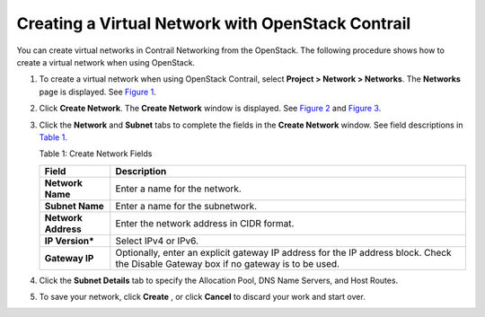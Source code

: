 Creating a Virtual Network with OpenStack Contrail
==================================================

 

You can create virtual networks in Contrail Networking from the
OpenStack. The following procedure shows how to create a virtual network
when using OpenStack.

1. To create a virtual network when using OpenStack Contrail, select
   **Project > Network > Networks**. The **Networks** page is displayed.
   See
   `Figure 1 <creating-virtual-network-vnc.html#networks-openstack>`__.

   |Figure 1: Networks Page|

2. Click **Create Network**. The **Create Network** window is displayed.
   See
   `Figure 2 <creating-virtual-network-vnc.html#create-network-os>`__
   and
   `Figure 3 <creating-virtual-network-vnc.html#create-network-tab>`__.

   |Figure 2: Create Networks|

   |Figure 3: Subnet and Gateway Details|

3. Click the **Network** and **Subnet** tabs to complete the fields in
   the **Create Network** window. See field descriptions in
   `Table 1 <creating-virtual-network-vnc.html#net-field-desc-os>`__.

   Table 1: Create Network Fields

   +---------------------+-----------------------------------------------+
   | Field               | Description                                   |
   +=====================+===============================================+
   | **Network Name**    | Enter a name for the network.                 |
   +---------------------+-----------------------------------------------+
   | **Subnet Name**     | Enter a name for the subnetwork.              |
   +---------------------+-----------------------------------------------+
   | **Network Address** | Enter the network address in CIDR format.     |
   +---------------------+-----------------------------------------------+
   | **IP Version\***    | Select IPv4 or IPv6.                          |
   +---------------------+-----------------------------------------------+
   | **Gateway IP**      | Optionally, enter an explicit gateway IP      |
   |                     | address for the IP address block. Check the   |
   |                     | Disable Gateway box if no gateway is to be    |
   |                     | used.                                         |
   +---------------------+-----------------------------------------------+

4. Click the **Subnet Details** tab to specify the Allocation Pool, DNS
   Name Servers, and Host Routes.

   |Figure 4: Additional Subnet Attributes|

5. To save your network, click **Create** , or click **Cancel** to
   discard your work and start over.

 

.. |Figure 1: Networks Page| image:: images/s008528.png
.. |Figure 2: Create Networks| image:: images/s008529.png
.. |Figure 3: Subnet and Gateway Details| image:: images/s008530.png
.. |Figure 4: Additional Subnet Attributes| image:: images/s008531.png
